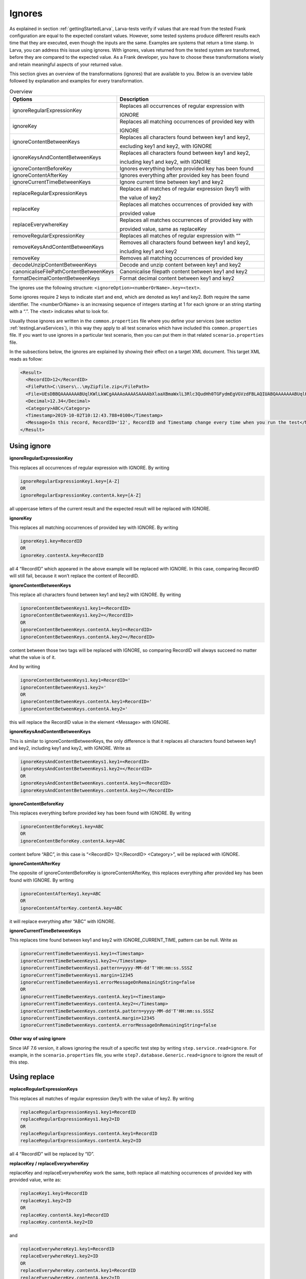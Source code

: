 .. _testingLarvaIgnores:

Ignores
========

As explained in section :ref:`gettingStartedLarva`, Larva-tests verify if values that are read from the tested Frank configuration are equal to the expected constant values. However, some tested systems produce different results each time that they are executed, even though the inputs are the same. Examples are systems that return a time stamp. In Larva, you can address this issue using ignores. With ignores, values returned from the tested system are transformed, before they are compared to the expected value. As a Frank developer, you have to choose these transformations wisely and retain meaningful aspects of your returned value. 

This section gives an overview of the transformations (ignores) that are available to you. Below is an overview table followed by explanation and examples for every transformation.

.. list-table:: Overview
   :widths: 30 70
   :header-rows: 1

   * - Options
     - Description
   * - ignoreRegularExpressionKey
     - Replaces all occurrences of regular expression with
      
       IGNORE
   * - ignoreKey 
     - Replaces all matching occurrences of provided key with
      
       IGNORE  
   * - ignoreContentBetweenKeys 
     - Replaces all characters found between key1 and key2,
      
       excluding key1 and key2, with IGNORE
   * - ignoreKeysAndContentBetweenKeys
     - Replaces all characters found between key1 and key2, 
       
       including key1 and key2, with IGNORE
   * - ignoreContentBeforeKey
     - Ignores everything before provided key has been found
   * - ignoreContentAfterKey
     - Ignores everything after provided key has been found
   * - ignoreCurrentTimeBetweenKeys       
     - Ignore current time between key1 and key2
   * - replaceRegularExpressionKeys
     - Replaces all matches of regular expression (key1) with
      
       the value of key2
   * - replaceKey
     - Replaces all matches occurrences of provided key with
      
       provided value
   * - replaceEverywhereKey     
     - Replaces all matches occurrences of provided key with
      
       provided value, same as replaceKey
   * - removeRegularExpressionKey
     - Replaces all matches of regular expression with “”
   * - removeKeysAndContentBetweenKeys
     - Removes all characters found between key1 and key2,
      
       including key1 and key2
   * - removeKey 
     - Removes all matching occurrences of provided key
   * - decodeUnzipContentBetweenKeys
     - Decode and unzip content between key1 and key2
   * - canonicaliseFilePathContentBetweenKeys
     - Canonicalise filepath content between key1 and key2
   * - formatDecimalContentBetweenKeys
     - Format decimal content between key1 and key2


The ignores use the following structure: ``<ignoreOption><numberOrName>.key=<text>``.

Some ignores require 2 keys to indicate start and end, which are denoted as key1 and key2. Both require the same identifier. The <numberOrName> is an increasing sequence of integers starting at 1 for each ignore or an string starting with a “.”. The <text> indicates what to look for.

Usually those ignores are written in the ``common.properties`` file where you define your services (see section :ref:`testingLarvaServices`), in this way they apply to all test scenarios which have included this ``common.properties`` file. If you want to use ignores in a particular test scenario, then you can put them in that related ``scenario.properties`` file.

In the subsections below, the ignores are explained by showing their effect on a target XML document. This target XML reads as follow:

.. code-block:: XML

    <Result>
      <RecordID>12</RecordID>
      <FilePath>C:\Users\..\myZipfile.zip</FilePath>
      <File>UEsDBBQAAAAAAABUqlKWlLkWCgAAAAoAAAASAAAAbXlaaXBmaWxlL3Rlc3QudHh0TGFydmEgVGVzdFBLAQIUABQAAAAAAABUqlKWlLkWCgAAAAoAAAASAAAAAAAAAAEAIAAAAAAAAABteVppcGZpbGUvdGVzdC50eHRQSwUGAAAAAAEAAQBAAAAAOgAAAAAA</File>
      <Decimal>12.34</Decimal>
      <Category>ABC</Category>
      <Timestamp>2019-10-02T10:12:43.788+0100</Timestamp>
      <Message>In this record, RecordID='12', RecordID and Timestamp change every time when you run the test</Message>
    </Result>

Using ignore
----------------------

**ignoreRegularExpressionKey**

This replaces all occurrences of regular expression with IGNORE. By writing  

.. code-block::

  ignoreRegularExpressionKey1.key=[A-Z] 
  OR 
  ignoreRegularExpressionKey.contentA.key=[A-Z]

all uppercase letters of the current result and the expected result will be replaced with IGNORE.

**ignoreKey**

This replaces all matching occurrences of provided key with IGNORE. By writing

.. code-block::

  ignoreKey1.key=RecordID
  OR
  ignoreKey.contentA.key=RecordID

all 4 “RecordID” which appeared in the above example will be replaced with IGNORE. In this case, comparing RecordID will still fail, because it won’t replace the content of RecordID.

**ignoreContentBetweenKeys**

This replace all characters found between key1 and key2 with IGNORE. By writing

.. code-block::

  ignoreContentBetweenKeys1.key1=<RecordID>
  ignoreContentBetweenKeys1.key2=</RecordID>
  OR
  ignoreContentBetweenKeys.contentA.key1=<RecordID>
  ignoreContentBetweenKeys.contentA.key2=</RecordID>

content between those two tags will be replaced with IGNORE, so comparing RecordID will always succeed no matter what the value is of it.

And by writing 

.. code-block::

  ignoreContentBetweenKeys1.key1=RecordID='
  ignoreContentBetweenKeys1.key2='
  OR
  ignoreContentBetweenKeys.contentA.key1=RecordID='
  ignoreContentBetweenKeys.contentA.key2='

this will replace the RecordID value in the element <Message> with IGNORE.

**ignoreKeysAndContentBetweenKeys**

This is similar to ignoreContentBetweenKeys, the only difference is that it replaces all characters found between key1 and key2, including key1 and key2, with IGNORE. Write as 

.. code-block::

  ignoreKeysAndContentBetweenKeys1.key1=<RecordID>
  ignoreKeysAndContentBetweenKeys1.key2=</RecordID>
  OR
  ignoreKeysAndContentBetweenKeys.contentA.key1=<RecordID>
  ignoreKeysAndContentBetweenKeys.contentA.key2=</RecordID>

**ignoreContentBeforeKey**

This replaces everything before provided key has been found with IGNORE. By writing

.. code-block::

  ignoreContentBeforeKey1.key=ABC
  OR
  ignoreContentBeforeKey.contentA.key=ABC

content before “ABC”, in this case is “<RecordID> 12</RecordID> <Category>”, will be replaced with IGNORE.

**ignoreContentAfterKey**

The opposite of ignoreContentBeforeKey is ignoreContentAfterKey, this replaces everything after  provided key has been found with IGNORE. By writing 

.. code-block::

  ignoreContentAfterKey1.key=ABC
  OR
  ignoreContentAfterKey.contentA.key=ABC

it will replace everything after “ABC” with IGNORE.

**ignoreCurrentTimeBetweenKeys**

This replaces time found between key1 and key2 with IGNORE_CURRENT_TIME, pattern can be null. Write as

.. code-block::

  ignoreCurrentTimeBetweenKeys1.key1=<Timestamp>
  ignoreCurrentTimeBetweenKeys1.key2=</Timestamp>
  ignoreCurrentTimeBetweenKeys1.pattern=yyyy-MM-dd'T'HH:mm:ss.SSSZ
  ignoreCurrentTimeBetweenKeys1.margin=12345
  ignoreCurrentTimeBetweenKeys1.errorMessageOnRemainingString=false
  OR
  ignoreCurrentTimeBetweenKeys.contentA.key1=<Timestamp>
  ignoreCurrentTimeBetweenKeys.contentA.key2=</Timestamp>
  ignoreCurrentTimeBetweenKeys.contentA.pattern=yyyy-MM-dd'T'HH:mm:ss.SSSZ
  ignoreCurrentTimeBetweenKeys.contentA.margin=12345
  ignoreCurrentTimeBetweenKeys.contentA.errorMessageOnRemainingString=false


**Other way of using ignore**

Since IAF 7.6 version, it allows ignoring the result of a specific test step by writing ``step.service.read=ignore``. For example, in the ``scenario.properties`` file, you write ``step7.database.Generic.read=ignore`` to ignore the result of this step.


Using replace
-----------------

**replaceRegularExpressionKeys**

This replaces all matches of regular expression (key1) with the value of key2. By writing

.. code-block::

  replaceRegularExpressionKeys1.key1=RecordID
  replaceRegularExpressionKeys1.key2=ID
  OR
  replaceRegularExpressionKeys.contentA.key1=RecordID
  replaceRegularExpressionKeys.contentA.key2=ID

all 4 “RecordID” will be replaced by “ID”.

**replaceKey / replaceEverywhereKey**

replaceKey and replaceEverywhereKey work the same, both replace all matching occurrences of provided key with provided value, write as:

.. code-block::

  replaceKey1.key1=RecordID
  replaceKey1.key2=ID
  OR
  replaceKey.contentA.key1=RecordID
  replaceKey.contentA.key2=ID

and

.. code-block::

  replaceEverywhereKey1.key1=RecordID
  replaceEverywhereKey1.key2=ID
  OR
  replaceEverywhereKey.contentA.key1=RecordID
  replaceEverywhereKey.contentA.key2=ID


Using remove
-----------------

**removeRegularExpressionKey**

This replaces all matches of regular expression with “”, write as

.. code-block::

  removeRegularExpressionKey1.key=\\d
  OR
  removeRegularExpressionKey.contentA.key=\\d

all digits will be removed from the result.

**removeKeysAndContentBetweenKeys**

This removes all characters found between key1 and key2, including key1 and key2. By writing

.. code-block::

  removeKeysAndContentBetweenKeys1.key1=<RecordID>
  removeKeysAndContentBetweenKeys1.key2=</RecordID>
  OR
  removeKeysAndContentBetweenKeys.contentA.key1=<RecordID>
  removeKeysAndContentBetweenKeys.contentA.key2=</RecordID>

“<RecordID> 12</RecordID>” will be removed from the result.

**removeKey**

This removes all matching occurrences of provided key, by writing

.. code-block::

  removeKey1.key=RecordID
  OR
  removeKey.contentA.key=RecordID

all 4 “RecordID” will be removed from the result.


Others
-----------------------

**decodeUnzipContentBetweenKeys**

This decodes and unzips file content between key1 and key2, if replaceNewlines is true, it will replace all “\\r” with "[CARRIAGE RETURN]" and all "\\n" with "[LINE FEED]". In the example, there is an element ``<File>UEsDB...</File>``, it is an encoded zip file named "myZipfile.zip", which contains a text file "test.txt" with content "Larva Test" written in it. By writing

.. code-block::

  decodeUnzipContentBetweenKeys1.key1=<File>
  decodeUnzipContentBetweenKeys1.key2=</File>
  decodeUnzipContentBetweenKeys1.replaceNewlines=false
  OR
  decodeUnzipContentBetweenKeys.contentA.key1=<File>
  decodeUnzipContentBetweenKeys.contentA.key2=</File>
  decodeUnzipContentBetweenKeys.contentA.replaceNewlines=false

it will first decode the content and then unzip this zip file to format “<tt:file xmlns:tt=\"testtool\"><tt:name>myZipfile/test.txt</tt:name><tt:content>Larva Test</tt:content></tt:file>”, and put it in between the 2 keys.

**canonicaliseFilePathContentBetweenKeys**

This canonicalizes file path content between key1 and key2. In the example, there is an element ``<FilePath>C:\Users\..\myZipfile.zip</FilePath>``, by writing

.. code-block::

  canonicaliseFilePathContentBetweenKeys1.key1=<FilePath>
  canonicaliseFilePathContentBetweenKeys1.key2=</FilePath>
  OR
  canonicaliseFilePathContentBetweenKeys.contentA.key1=<FilePath>
  canonicaliseFilePathContentBetweenKeys.contentA.key2=</FilePath>

it replaces “C:\\Users\\..\\myZipfile.zip” with the canonical pathname of the file object “C:\\myZipfile.zip”.

**formatDecimalContentBetweenKeys**

This formats decimal content between key1 and key2, the goal of using it is to be able to compare strings by formatting a decimal number to a canonical representation. For an integer, it will be presented as a string of digits, for example, “100” will still be “100”. And for a number which has a decimal fraction, it will be presented as a string, because the decimal precision is not known, for example, “003.0100” will become “3.01”. In the example, there is an element ``<Decimal>12.34</Decimal>``, by writing

.. code-block::

  formatDecimalContentBetweenKeys1.key1=<Decimal>
  formatDecimalContentBetweenKeys1.key2=</Decimal>
  OR
  formatDecimalContentBetweenKeys.contentA.key1=<Decimal>
  formatDecimalContentBetweenKeys.contentA.key2=</Decimal>

it will format this numeric value to ``<Decimal>12.34</Decimal>``, in this case nothing has changed.

Example solution
-----------------------

To make the target XML document at the beginning of this subsection pass the Larva test, you can write the following ignores in your test: 

.. code-block:: 

  ignoreContentBetweenKeys1.key1=<RecordID>
  ignoreContentBetweenKeys1.key2=</RecordID>
  ignoreContentBetweenKeys2.key1=<Timestamp>
  ignoreContentBetweenKeys2.key2=</Timestamp>
  ignoreContentBetweenKeys3.key1=RecordID='
  ignoreContentBetweenKeys3.key2='
  OR
  ignoreContentBetweenKeys.contentA.key1=<RecordID>
  ignoreContentBetweenKeys.contentA.key2=</RecordID>
  ignoreContentBetweenKeys.contentB.key1=<Timestamp>
  ignoreContentBetweenKeys.contentB.key2=</Timestamp>
  ignoreContentBetweenKeys.contentC.key1=RecordID='
  ignoreContentBetweenKeys.contentC.key2='
